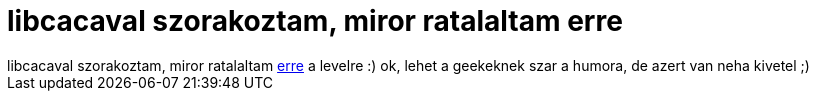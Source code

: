 = libcacaval szorakoztam, miror ratalaltam erre

:slug: libcacaval_szorakoztam_miror_ratalaltam_
:category: geek
:tags: hu
:date: 2006-10-09T20:40:37Z
++++
libcacaval szorakoztam, miror ratalaltam <a href="http://libcaca.zoy.org/list/msg00002.html">erre</a> a levelre :) ok, lehet a geekeknek szar a humora, de azert van neha kivetel ;)
++++
